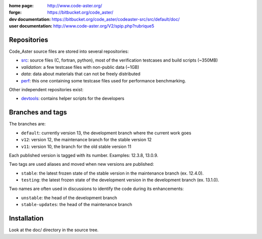 .. Readme published for the overview of the Code_Aster SRC repository

:home page: http://www.code-aster.org/
:forge: https://bitbucket.org/code_aster/
:dev documentation: https://bitbucket.org/code_aster/codeaster-src/src/default/doc/
:user documentation: http://www.code-aster.org/V2/spip.php?rubrique5

Repositories
============

Code_Aster source files are stored into several repositories:

- `src`_: source files (C, fortran, python), most of the verification testcases and build scripts (~350MB)
- *validation*: a few testcase files with non-public data (~1GB)
- *data*: data about materials that can not be freely distributed
- `perf`_: this one containing some testcase files used for performance
  benchmarking.


Other independent repositories exist:

- `devtools`_: contains helper scripts for the developers


Branches and tags
=================

The branches are:

* ``default``: currently version 13, the development branch where the current work goes

* ``v12``: version 12, the maintenance branch for the stable version 12

* ``v11``: version 10, the branch for the old stable version 11

Each published version is tagged with its number. Examples: 12.3.8, 13.0.9.

Two tags are used aliases and moved when new versions are published:

* ``stable``: the latest frozen state of the stable version in the
  maintenance branch (ex. 12.4.0).

* ``testing``: the latest frozen state of the development version in the
  development branch (ex. 13.1.0).

Two names are often used in discussions to identify the code during its
enhancements:

* ``unstable``: the head of the development branch

* ``stable-updates``: the head of the maintenance branch


Installation
============

Look at the doc/ directory in the source tree.


.. _src: https://bitbucket.org/code_aster/codeaster-src
.. _perf: https://bitbucket.org/code_aster/codeaster-perf
.. _devtools: https://bitbucket.org/code_aster/codeaster-devtools
.. _wiki: https://bitbucket.org/code_aster/wiki
